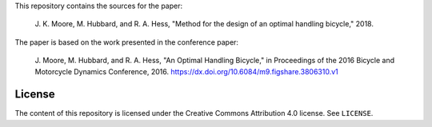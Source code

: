 This repository contains the sources for the paper:

   J. K. Moore, M. Hubbard, and R. A. Hess, "Method for the design of an
   optimal handling bicycle," 2018.

The paper is based on the work presented in the conference paper:

   J. Moore, M. Hubbard, and R. A. Hess, "An Optimal Handling Bicycle," in
   Proceedings of the 2016 Bicycle and Motorcycle Dynamics Conference, 2016.
   https://dx.doi.org/10.6084/m9.figshare.3806310.v1

License
=======

The content of this repository is licensed under the Creative Commons
Attribution 4.0 license. See ``LICENSE``.
